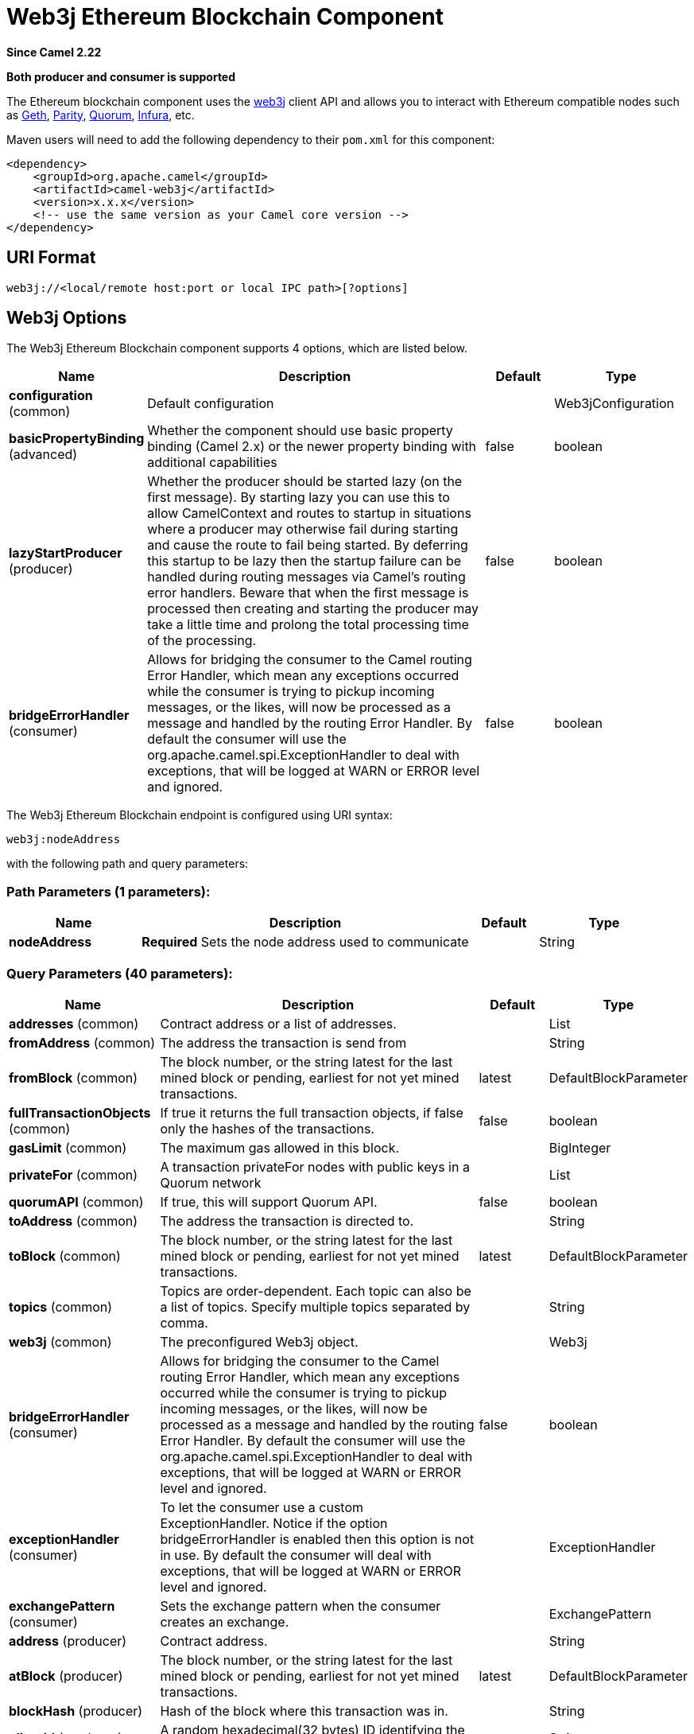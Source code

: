 [[web3j-component]]
= Web3j Ethereum Blockchain Component
:page-source: components/camel-web3j/src/main/docs/web3j-component.adoc

*Since Camel 2.22*

// HEADER START
*Both producer and consumer is supported*
// HEADER END

The Ethereum blockchain component uses the
https://github.com/web3j/web3j[web3j] client
API and allows you to interact with Ethereum compatible nodes such as https://github.com/ethereum/go-ethereum/wiki/geth[Geth], https://github.com/paritytech/parity[Parity], https://github.com/jpmorganchase/quorum/wiki[Quorum], https://infura.io[Infura], etc.

Maven users will need to add the following dependency to their `pom.xml`
for this component:

[source,xml]
------------------------------------------------------------
<dependency>
    <groupId>org.apache.camel</groupId>
    <artifactId>camel-web3j</artifactId>
    <version>x.x.x</version>
    <!-- use the same version as your Camel core version -->
</dependency>
------------------------------------------------------------

== URI Format

[source,text]
----
web3j://<local/remote host:port or local IPC path>[?options]
----

== Web3j Options


// component options: START
The Web3j Ethereum Blockchain component supports 4 options, which are listed below.



[width="100%",cols="2,5,^1,2",options="header"]
|===
| Name | Description | Default | Type
| *configuration* (common) | Default configuration |  | Web3jConfiguration
| *basicPropertyBinding* (advanced) | Whether the component should use basic property binding (Camel 2.x) or the newer property binding with additional capabilities | false | boolean
| *lazyStartProducer* (producer) | Whether the producer should be started lazy (on the first message). By starting lazy you can use this to allow CamelContext and routes to startup in situations where a producer may otherwise fail during starting and cause the route to fail being started. By deferring this startup to be lazy then the startup failure can be handled during routing messages via Camel's routing error handlers. Beware that when the first message is processed then creating and starting the producer may take a little time and prolong the total processing time of the processing. | false | boolean
| *bridgeErrorHandler* (consumer) | Allows for bridging the consumer to the Camel routing Error Handler, which mean any exceptions occurred while the consumer is trying to pickup incoming messages, or the likes, will now be processed as a message and handled by the routing Error Handler. By default the consumer will use the org.apache.camel.spi.ExceptionHandler to deal with exceptions, that will be logged at WARN or ERROR level and ignored. | false | boolean
|===
// component options: END


// endpoint options: START
The Web3j Ethereum Blockchain endpoint is configured using URI syntax:

----
web3j:nodeAddress
----

with the following path and query parameters:

=== Path Parameters (1 parameters):


[width="100%",cols="2,5,^1,2",options="header"]
|===
| Name | Description | Default | Type
| *nodeAddress* | *Required* Sets the node address used to communicate |  | String
|===


=== Query Parameters (40 parameters):


[width="100%",cols="2,5,^1,2",options="header"]
|===
| Name | Description | Default | Type
| *addresses* (common) | Contract address or a list of addresses. |  | List
| *fromAddress* (common) | The address the transaction is send from |  | String
| *fromBlock* (common) | The block number, or the string latest for the last mined block or pending, earliest for not yet mined transactions. | latest | DefaultBlockParameter
| *fullTransactionObjects* (common) | If true it returns the full transaction objects, if false only the hashes of the transactions. | false | boolean
| *gasLimit* (common) | The maximum gas allowed in this block. |  | BigInteger
| *privateFor* (common) | A transaction privateFor nodes with public keys in a Quorum network |  | List
| *quorumAPI* (common) | If true, this will support Quorum API. | false | boolean
| *toAddress* (common) | The address the transaction is directed to. |  | String
| *toBlock* (common) | The block number, or the string latest for the last mined block or pending, earliest for not yet mined transactions. | latest | DefaultBlockParameter
| *topics* (common) | Topics are order-dependent. Each topic can also be a list of topics. Specify multiple topics separated by comma. |  | String
| *web3j* (common) | The preconfigured Web3j object. |  | Web3j
| *bridgeErrorHandler* (consumer) | Allows for bridging the consumer to the Camel routing Error Handler, which mean any exceptions occurred while the consumer is trying to pickup incoming messages, or the likes, will now be processed as a message and handled by the routing Error Handler. By default the consumer will use the org.apache.camel.spi.ExceptionHandler to deal with exceptions, that will be logged at WARN or ERROR level and ignored. | false | boolean
| *exceptionHandler* (consumer) | To let the consumer use a custom ExceptionHandler. Notice if the option bridgeErrorHandler is enabled then this option is not in use. By default the consumer will deal with exceptions, that will be logged at WARN or ERROR level and ignored. |  | ExceptionHandler
| *exchangePattern* (consumer) | Sets the exchange pattern when the consumer creates an exchange. |  | ExchangePattern
| *address* (producer) | Contract address. |  | String
| *atBlock* (producer) | The block number, or the string latest for the last mined block or pending, earliest for not yet mined transactions. | latest | DefaultBlockParameter
| *blockHash* (producer) | Hash of the block where this transaction was in. |  | String
| *clientId* (producer) | A random hexadecimal(32 bytes) ID identifying the client. |  | String
| *data* (producer) | The compiled code of a contract OR the hash of the invoked method signature and encoded parameters. |  | String
| *databaseName* (producer) | The local database name. |  | String
| *filterId* (producer) | The filter id to use. |  | BigInteger
| *gasPrice* (producer) | Gas price used for each paid gas. |  | BigInteger
| *hashrate* (producer) | A hexadecimal string representation (32 bytes) of the hash rate. |  | String
| *headerPowHash* (producer) | The header's pow-hash (256 bits) used for submitting a proof-of-work solution. |  | String
| *index* (producer) | The transactions/uncle index position in the block. |  | BigInteger
| *keyName* (producer) | The key name in the database. |  | String
| *lazyStartProducer* (producer) | Whether the producer should be started lazy (on the first message). By starting lazy you can use this to allow CamelContext and routes to startup in situations where a producer may otherwise fail during starting and cause the route to fail being started. By deferring this startup to be lazy then the startup failure can be handled during routing messages via Camel's routing error handlers. Beware that when the first message is processed then creating and starting the producer may take a little time and prolong the total processing time of the processing. | false | boolean
| *mixDigest* (producer) | The mix digest (256 bits) used for submitting a proof-of-work solution. |  | String
| *nonce* (producer) | The nonce found (64 bits) used for submitting a proof-of-work solution. |  | String
| *operation* (producer) | Operation to use. | transaction | String
| *position* (producer) | The transaction index position withing a block. |  | BigInteger
| *priority* (producer) | The priority of a whisper message. |  | BigInteger
| *sha3HashOfDataToSign* (producer) | Message to sign by calculating an Ethereum specific signature. |  | String
| *signedTransactionData* (producer) | The signed transaction data for a new message call transaction or a contract creation for signed transactions. |  | String
| *sourceCode* (producer) | The source code to compile. |  | String
| *transactionHash* (producer) | The information about a transaction requested by transaction hash. |  | String
| *ttl* (producer) | The time to live in seconds of a whisper message. |  | BigInteger
| *value* (producer) | The value sent within a transaction. |  | BigInteger
| *basicPropertyBinding* (advanced) | Whether the endpoint should use basic property binding (Camel 2.x) or the newer property binding with additional capabilities | false | boolean
| *synchronous* (advanced) | Sets whether synchronous processing should be strictly used, or Camel is allowed to use asynchronous processing (if supported). | false | boolean
|===
// endpoint options: END
// spring-boot-auto-configure options: START
== Spring Boot Auto-Configuration

When using Spring Boot make sure to use the following Maven dependency to have support for auto configuration:

[source,xml]
----
<dependency>
  <groupId>org.apache.camel.springboot</groupId>
  <artifactId>camel-web3j-starter</artifactId>
  <version>x.x.x</version>
  <!-- use the same version as your Camel core version -->
</dependency>
----


The component supports 38 options, which are listed below.



[width="100%",cols="2,5,^1,2",options="header"]
|===
| Name | Description | Default | Type
| *camel.component.web3j.basic-property-binding* | Whether the component should use basic property binding (Camel 2.x) or the newer property binding with additional capabilities | false | Boolean
| *camel.component.web3j.bridge-error-handler* | Allows for bridging the consumer to the Camel routing Error Handler, which mean any exceptions occurred while the consumer is trying to pickup incoming messages, or the likes, will now be processed as a message and handled by the routing Error Handler. By default the consumer will use the org.apache.camel.spi.ExceptionHandler to deal with exceptions, that will be logged at WARN or ERROR level and ignored. | false | Boolean
| *camel.component.web3j.configuration.address* | Contract address. |  | String
| *camel.component.web3j.configuration.addresses* | Contract address or a list of addresses. |  | List
| *camel.component.web3j.configuration.at-block* | The block number, or the string "latest" for the last mined block or "pending", "earliest" for not yet mined transactions. |  | DefaultBlockParameter
| *camel.component.web3j.configuration.block-hash* | Hash of the block where this transaction was in. |  | String
| *camel.component.web3j.configuration.client-id* | A random hexadecimal(32 bytes) ID identifying the client. |  | String
| *camel.component.web3j.configuration.data* | The compiled code of a contract OR the hash of the invoked method signature and encoded parameters. |  | String
| *camel.component.web3j.configuration.database-name* | The local database name. |  | String
| *camel.component.web3j.configuration.filter-id* | The filter id to use. |  | BigInteger
| *camel.component.web3j.configuration.from-address* | The address the transaction is send from |  | String
| *camel.component.web3j.configuration.from-block* | The block number, or the string "latest" for the last mined block or "pending", "earliest" for not yet mined transactions. |  | DefaultBlockParameter
| *camel.component.web3j.configuration.full-transaction-objects* | If true it returns the full transaction objects, if false only the hashes of the transactions. | false | Boolean
| *camel.component.web3j.configuration.gas-limit* | The maximum gas allowed in this block. |  | BigInteger
| *camel.component.web3j.configuration.gas-price* | Gas price used for each paid gas. |  | BigInteger
| *camel.component.web3j.configuration.hashrate* | A hexadecimal string representation (32 bytes) of the hash rate. |  | String
| *camel.component.web3j.configuration.header-pow-hash* | The header's pow-hash (256 bits) used for submitting a proof-of-work solution. |  | String
| *camel.component.web3j.configuration.index* | The transactions/uncle index position in the block. |  | BigInteger
| *camel.component.web3j.configuration.key-name* | The key name in the database. |  | String
| *camel.component.web3j.configuration.mix-digest* | The mix digest (256 bits) used for submitting a proof-of-work solution. |  | String
| *camel.component.web3j.configuration.nonce* | The nonce found (64 bits) used for submitting a proof-of-work solution. |  | String
| *camel.component.web3j.configuration.operation* | Operation to use. | transaction | String
| *camel.component.web3j.configuration.position* | The transaction index position withing a block. |  | BigInteger
| *camel.component.web3j.configuration.priority* | The priority of a whisper message. |  | BigInteger
| *camel.component.web3j.configuration.private-for* | A transaction privateFor nodes with public keys in a Quorum network |  | List
| *camel.component.web3j.configuration.quorum-a-p-i* | If true, this will support Quorum API. | false | Boolean
| *camel.component.web3j.configuration.sha3-hash-of-data-to-sign* | Message to sign by calculating an Ethereum specific signature. |  | String
| *camel.component.web3j.configuration.signed-transaction-data* | The signed transaction data for a new message call transaction or a contract creation for signed transactions. |  | String
| *camel.component.web3j.configuration.source-code* | The source code to compile. |  | String
| *camel.component.web3j.configuration.to-address* | The address the transaction is directed to. |  | String
| *camel.component.web3j.configuration.to-block* | The block number, or the string "latest" for the last mined block or "pending", "earliest" for not yet mined transactions. |  | DefaultBlockParameter
| *camel.component.web3j.configuration.topics* | Topics are order-dependent. Each topic can also be a list of topics. Specify multiple topics separated by comma. |  | List
| *camel.component.web3j.configuration.transaction-hash* | The information about a transaction requested by transaction hash. |  | String
| *camel.component.web3j.configuration.ttl* | The time to live in seconds of a whisper message. |  | BigInteger
| *camel.component.web3j.configuration.value* | The value sent within a transaction. |  | BigInteger
| *camel.component.web3j.configuration.web3j* | The preconfigured Web3j object. |  | Web3j
| *camel.component.web3j.enabled* | Whether to enable auto configuration of the web3j component. This is enabled by default. |  | Boolean
| *camel.component.web3j.lazy-start-producer* | Whether the producer should be started lazy (on the first message). By starting lazy you can use this to allow CamelContext and routes to startup in situations where a producer may otherwise fail during starting and cause the route to fail being started. By deferring this startup to be lazy then the startup failure can be handled during routing messages via Camel's routing error handlers. Beware that when the first message is processed then creating and starting the producer may take a little time and prolong the total processing time of the processing. | false | Boolean
|===
// spring-boot-auto-configure options: END



You can append query options to the URI in the following format,
?options=value&option2=value&...


== Message Headers

[width="100%",cols="10%,90%",options="header",]
|=======================================================================
|Header |Description

|`All URI options` |All URI options can also be set as exchange headers.

|=======================================================================



== Samples

Listen for new mined blocks and send the block hash to a jms queue:

[source,java]
---------------------------------------------------------------------------------------------
from("web3j://http://127.0.0.1:7545?operation=ETH_BLOCK_HASH_OBSERVABLE")
    .to("jms:queue:blocks");
---------------------------------------------------------------------------------------------

Use the block hash code to retrieve the block and full transaction details:

[source,java]
---------------------------------------------------------
from("jms:queue:blocks")
    .setHeader(BLOCK_HASH, body())
    .to("web3j://http://127.0.0.1:7545?operation=ETH_GET_BLOCK_BY_HASH&fullTransactionObjects=true");
---------------------------------------------------------

Read the balance of an address at a specific block number:

[source,java]
--------------------------------------------------------
from("direct:start")
    .to("web3j://http://127.0.0.1:7545?operation=ETH_GET_BALANCE&address=0xc8CDceCE5d006dAB638029EBCf6Dd666efF5A952&atBlock=10");
--------------------------------------------------------
